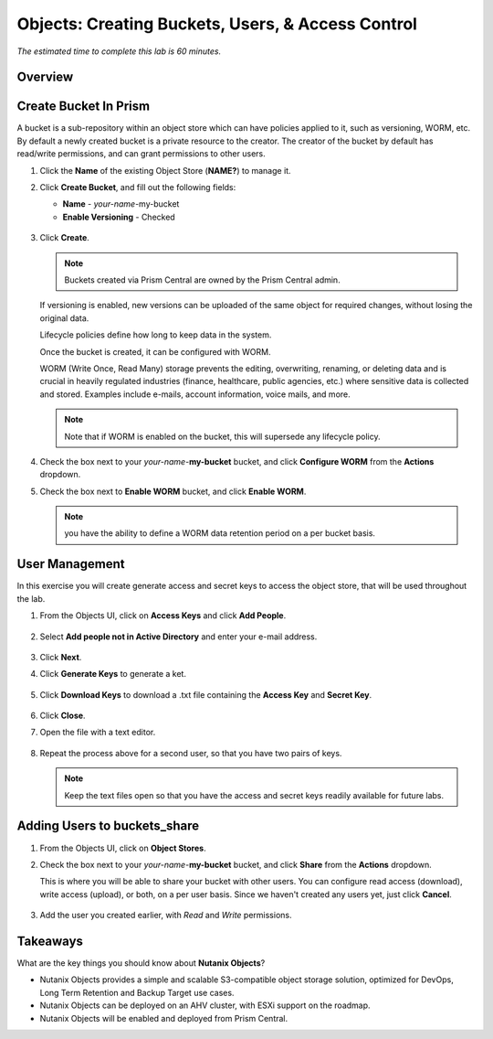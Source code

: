 .. _objects_buckets_users_access_control:

--------------------------------------------------
Objects: Creating Buckets, Users, & Access Control
--------------------------------------------------

*The estimated time to complete this lab is 60 minutes.*

Overview
++++++++


Create Bucket In Prism
+++++++++++++++++++++++

A bucket is a sub-repository within an object store which can have policies applied to it, such as versioning, WORM, etc. By default a newly created bucket is a private resource to the creator. The creator of the bucket by default has read/write permissions, and can grant permissions to other users.

#. Click the **Name** of the existing Object Store (**NAME?**) to manage it.

#. Click **Create Bucket**, and fill out the following fields:

   - **Name**  - *your-name*-my-bucket
   - **Enable Versioning** - Checked

   .. figure:: images/objects_05.png

#. Click **Create**.

   .. note:: Buckets created via Prism Central are owned by the Prism Central admin.

   If versioning is enabled, new versions can be uploaded of the same object for required changes, without losing the original data.

   Lifecycle policies define how long to keep data in the system.

   Once the bucket is created, it can be configured with WORM.

   WORM (Write Once, Read Many) storage prevents the editing, overwriting, renaming, or deleting data and is crucial in heavily regulated industries (finance, healthcare, public agencies, etc.) where sensitive data is collected and stored. Examples include e-mails, account information, voice mails, and more.

   .. note::

     Note that if WORM is enabled on the bucket, this will supersede any lifecycle policy.

#. Check the box next to your *your-name*-**my-bucket** bucket, and click **Configure WORM** from the **Actions** dropdown.

#. Check the box next to **Enable WORM** bucket, and click **Enable WORM**.

   .. Note:: you have the ability to define a WORM data retention period on a per bucket basis.

User Management
+++++++++++++++

In this exercise you will create generate access and secret keys to access the object store, that will be used throughout the lab.

#. From the Objects UI, click on **Access Keys** and click **Add People**.

   .. figure:: images/objects_add_people.png

#. Select **Add people not in Active Directory** and enter your e-mail address.

   .. figure:: images/objects_add_people_02.png

#. Click **Next**.

#. Click **Generate Keys** to generate a ket.

   .. figure:: images/objects_add_people_04.png

#. Click **Download Keys** to download a .txt file containing the **Access Key** and **Secret Key**.

   .. figure:: images/buckets_add_people3.png

#. Click **Close**.

#. Open the file with a text editor.

   .. figure:: images/buckets_csv_file.png

#. Repeat the process above for a second user, so that you have two pairs of keys.

   .. note::

     Keep the text files open so that you have the access and secret keys readily available for future labs.

Adding Users to buckets_share
+++++++++++++++++++++++++++++

#. From the Objects UI, click on **Object Stores**.

#. Check the box next to your *your-name*-**my-bucket** bucket, and click **Share** from the **Actions** dropdown.

   This is where you will be able to share your bucket with other users. You can configure read access (download), write access (upload), or both, on a per user basis. Since we haven't created any users yet, just click **Cancel**.

   .. figure:: images/buckets_share.png

#. Add the user you created earlier, with *Read* and *Write* permissions.



Takeaways
+++++++++

What are the key things you should know about **Nutanix Objects**?

- Nutanix Objects provides a simple and scalable S3-compatible object storage solution, optimized for DevOps, Long Term Retention and Backup Target use cases.

- Nutanix Objects can be deployed on an AHV cluster, with ESXi support on the roadmap.

- Nutanix Objects will be enabled and deployed from Prism Central.

